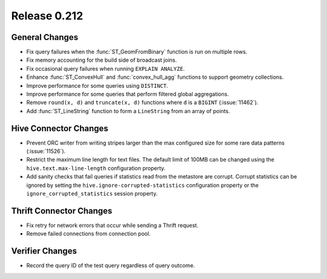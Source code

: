 =============
Release 0.212
=============

General Changes
---------------

* Fix query failures when the :func:`ST_GeomFromBinary` function is run on multiple rows.
* Fix memory accounting for the build side of broadcast joins.
* Fix occasional query failures when running ``EXPLAIN ANALYZE``.
* Enhance :func:`ST_ConvexHull` and :func:`convex_hull_agg` functions to support geometry collections.
* Improve performance for some queries using ``DISTINCT``.
* Improve performance for some queries that perform filtered global aggregations.
* Remove ``round(x, d)`` and ``truncate(x, d)`` functions where ``d`` is a ``BIGINT`` (:issue:`11462`).
* Add :func:`ST_LineString` function to form a ``LineString`` from an array of points.

Hive Connector Changes
----------------------

* Prevent ORC writer from writing stripes larger than the max configured size for some rare data
  patterns (:issue:`11526`).
* Restrict the maximum line length for text files. The default limit of 100MB can be changed
  using the ``hive.text.max-line-length`` configuration property.
* Add sanity checks that fail queries if statistics read from the metastore are corrupt. Corrupt
  statistics can be ignored by setting the ``hive.ignore-corrupted-statistics``
  configuration property or the ``ignore_corrupted_statistics`` session property.

Thrift Connector Changes
------------------------

* Fix retry for network errors that occur while sending a Thrift request.
* Remove failed connections from connection pool.

Verifier Changes
----------------

* Record the query ID of the test query regardless of query outcome.
